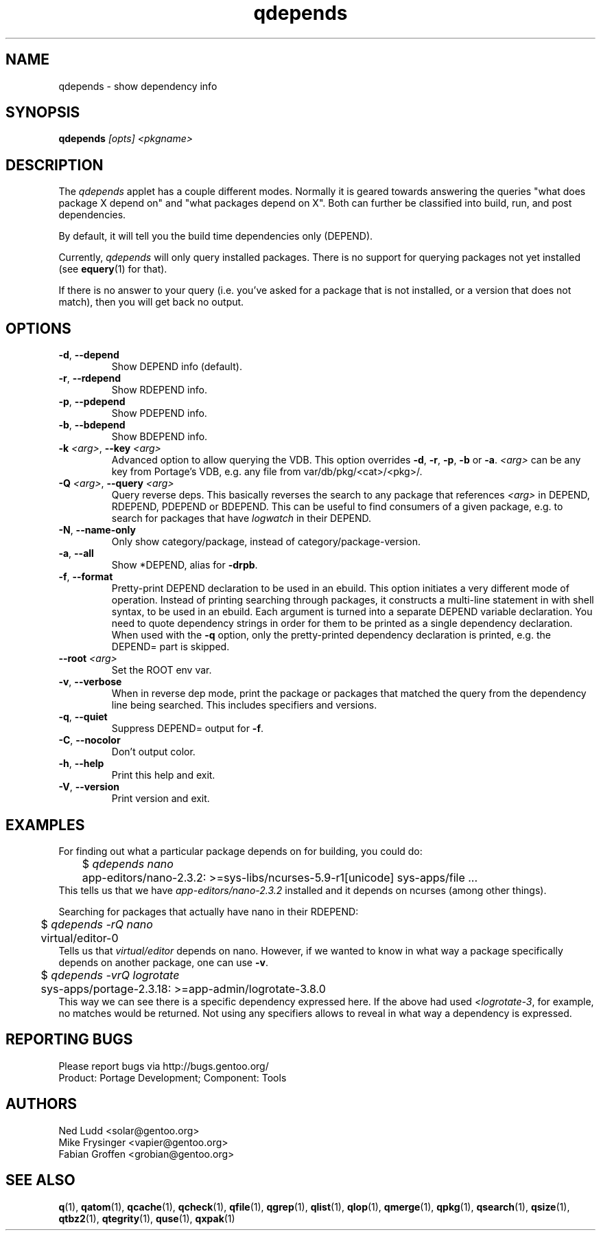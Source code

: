 .\" generated by mkman.py, please do NOT edit!
.TH qdepends "1" "Feb 2019" "Gentoo Foundation" "qdepends"
.SH NAME
qdepends \- show dependency info
.SH SYNOPSIS
.B qdepends
\fI[opts] <pkgname>\fR
.SH DESCRIPTION
The
.I qdepends
applet has a couple different modes.  Normally it is geared towards
answering the queries "what does package X depend on" and "what packages depend
on X".  Both can further be classified into build, run, and post dependencies.

By default, it will tell you the build time dependencies only (DEPEND).

Currently,
.I qdepends
will only query installed packages.  There is no support for
querying packages not yet installed (see \fBequery\fR(1) for that).

If there is no answer to your query (i.e. you've asked for a package that is not
installed, or a version that does not match), then you will get back no output.
.SH OPTIONS
.TP
\fB\-d\fR, \fB\-\-depend\fR
Show DEPEND info (default).
.TP
\fB\-r\fR, \fB\-\-rdepend\fR
Show RDEPEND info.
.TP
\fB\-p\fR, \fB\-\-pdepend\fR
Show PDEPEND info.
.TP
\fB\-b\fR, \fB\-\-bdepend\fR
Show BDEPEND info.
.TP
\fB\-k\fR \fI<arg>\fR, \fB\-\-key\fR \fI<arg>\fR
Advanced option to allow querying the VDB.  This option overrides
\fB\-d\fR, \fB\-r\fR, \fB\-p\fR, \fB\-b\fR or \fB\-a\fR.
\fI<arg>\fR can be any key from Portage's VDB, e.g.\ any file from
var/db/pkg/<cat>/<pkg>/.
.TP
\fB\-Q\fR \fI<arg>\fR, \fB\-\-query\fR \fI<arg>\fR
Query reverse deps.  This basically reverses the search to any
package that references \fI<arg>\fR in DEPEND, RDEPEND, PDEPEND or BDEPEND.
This can be useful to find consumers of a given package, e.g.\ to
search for packages that have \fIlogwatch\fR in their DEPEND.
.TP
\fB\-N\fR, \fB\-\-name\-only\fR
Only show category/package, instead of category/package-version.
.TP
\fB\-a\fR, \fB\-\-all\fR
Show *DEPEND, alias for \fB\-drpb\fR.
.TP
\fB\-f\fR, \fB\-\-format\fR
Pretty-print DEPEND declaration to be used in an ebuild.  This
option initiates a very different mode of operation.  Instead of
printing searching through packages, it constructs a multi-line
statement in with shell syntax, to be used in an ebuild.  Each
argument is turned into a separate DEPEND variable declaration.  You
need to quote dependency strings in order for them to be printed as
a single dependency declaration.  When used with the \fB\-q\fR
option, only the pretty-printed dependency declaration is printed,
e.g.\ the DEPEND= part is skipped.
.TP
\fB\-\-root\fR \fI<arg>\fR
Set the ROOT env var.
.TP
\fB\-v\fR, \fB\-\-verbose\fR
When in reverse dep mode, print the package or packages that matched
the query from the dependency line being searched.  This includes
specifiers and versions.
.TP
\fB\-q\fR, \fB\-\-quiet\fR
Suppress DEPEND= output for \fB\-f\fR.
.TP
\fB\-C\fR, \fB\-\-nocolor\fR
Don't output color.
.TP
\fB\-h\fR, \fB\-\-help\fR
Print this help and exit.
.TP
\fB\-V\fR, \fB\-\-version\fR
Print version and exit.
.SH "EXAMPLES"
For finding out what a particular package depends on for building, you could do:
.nf
	$ \fIqdepends nano\fR
	app-editors/nano-2.3.2: >=sys-libs/ncurses-5.9-r1[unicode] sys-apps/file ...
.fi
This tells us that we have \fIapp-editors/nano-2.3.2\fR installed and it depends
on ncurses (among other things).

Searching for packages that actually have nano in their RDEPEND:
.nf
	$ \fIqdepends -rQ nano\fR
	virtual/editor-0
.fi
Tells us that \fIvirtual/editor\fR depends on nano.  However, if we
wanted to know in what way a package specifically depends on another
package, one can use \fB\-v\fR.
.nf
	$ \fIqdepends -vrQ logrotate\fR
	sys-apps/portage-2.3.18: >=app-admin/logrotate-3.8.0
.fi
This way we can see there is a specific dependency expressed here.  If
the above had used \fI<logrotate-3\fR, for example, no matches would be
returned.  Not using any specifiers allows to reveal in what way a
dependency is expressed.
.SH "REPORTING BUGS"
Please report bugs via http://bugs.gentoo.org/
.br
Product: Portage Development; Component: Tools
.SH AUTHORS
.nf
Ned Ludd <solar@gentoo.org>
Mike Frysinger <vapier@gentoo.org>
Fabian Groffen <grobian@gentoo.org>
.fi
.SH "SEE ALSO"
.BR q (1),
.BR qatom (1),
.BR qcache (1),
.BR qcheck (1),
.BR qfile (1),
.BR qgrep (1),
.BR qlist (1),
.BR qlop (1),
.BR qmerge (1),
.BR qpkg (1),
.BR qsearch (1),
.BR qsize (1),
.BR qtbz2 (1),
.BR qtegrity (1),
.BR quse (1),
.BR qxpak (1)
